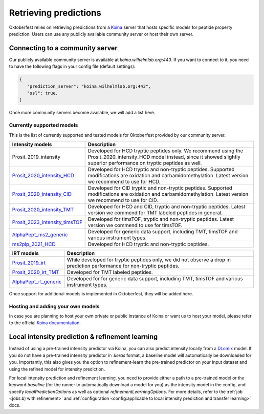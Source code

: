 Retrieving predictions
======================

Oktoberfest relies on retrieving predictions from a `Koina <https://koina.wilhelmlab.org/>`_ server that hosts specific models for peptide property prediction. Users can use any publicly available community server or host their own server.

Connecting to a community server
--------------------------------

Our publicly available community server is available at `koina.wilhelmlab.org:443`.
If you want to connect to it, you need to have the following flags in your config file (default settings):

.. code-block:: json

   {
      "prediction_server": "koina.wilhelmlab.org:443",
      "ssl": true,
   }

Once more community servers become available, we will add a list here.

Currently supported models
~~~~~~~~~~~~~~~~~~~~~~~~~~

This is the list of currently supported and tested models for Oktoberfest provided by our community server.

.. table::
   :class: fixed-table

   +------------------------------------------------------------------------------------------------------------------+----------------------------------------------------------------------------------------------------------------------------------------------------------------------------------------------+
   | Intensity models                                                                                                 |                             Description                                                                                                                                                      |
   +==================================================================================================================+==============================================================================================================================================================================================+
   | Prosit_2019_intensity                                                                                            | Developed for HCD tryptic peptides only. We recommend using the Prosit_2020_intensity_HCD model instead, since it showed slightly superior performance on tryptic peptides as well.          |
   +------------------------------------------------------------------------------------------------------------------+----------------------------------------------------------------------------------------------------------------------------------------------------------------------------------------------+
   | `Prosit_2020_intensity_HCD <https://koina.wilhelmlab.org/docs#post-/Prosit_2020_intensity_HCD/infer>`_           | Developed for HCD tryptic and non-tryptic peptides. Supported modifications are oxidation and carbamidomethylation. Latest version we recommend to use for HCD.                              |
   +------------------------------------------------------------------------------------------------------------------+----------------------------------------------------------------------------------------------------------------------------------------------------------------------------------------------+
   | `Prosit_2020_intensity_CID <https://koina.wilhelmlab.org/docs#post-/Prosit_2020_intensity_CID/infer>`_           | Developed for CID tryptic and non-tryptic peptides. Supported modifications are oxidation and carbamidomethylation. Latest version we recommend to use for CID.                              |
   +------------------------------------------------------------------------------------------------------------------+----------------------------------------------------------------------------------------------------------------------------------------------------------------------------------------------+
   | `Prosit_2020_intensity_TMT <https://koina.wilhelmlab.org/docs#post-/Prosit_2020_intensity_TMT/infer>`_           | Developed for HCD and CID, tryptic and non-tryptic peptides. Latest version we commend for TMT labeled peptides in general.                                                                  |
   +------------------------------------------------------------------------------------------------------------------+----------------------------------------------------------------------------------------------------------------------------------------------------------------------------------------------+
   | `Prosit_2023_intensity_timsTOF <https://koina.wilhelmlab.org/docs#post-/Prosit_2023_intensity_timsTOF/infer>`_   | Developed for timsTOF, tryptic and non-tryptic peptides. Latest version we commend to use for timsTOF.                                                                                       |
   +------------------------------------------------------------------------------------------------------------------+----------------------------------------------------------------------------------------------------------------------------------------------------------------------------------------------+
   |  `AlphaPept_ms2_generic <https://koina.wilhelmlab.org/docs#post-/AlphaPept_ms2_generic/infer>`_                  | Developed for generic data support, including TMT, timsTOF and various instrument types.                                                                                                     |
   +------------------------------------------------------------------------------------------------------------------+----------------------------------------------------------------------------------------------------------------------------------------------------------------------------------------------+
   |  `ms2pip_2021_HCD <https://koina.wilhelmlab.org/docs#post-/ms2pip_2021_HCD/infer>`_                              | Developed for HCD tryptic and non-tryptic peptides.                                                                                                                                          |
   +------------------------------------------------------------------------------------------------------------------+----------------------------------------------------------------------------------------------------------------------------------------------------------------------------------------------+

.. table::
   :class: fixed-table

   +-----------------------------------------------------------------------------------------------+---------------------------------------------------------------------------------------------------------------------------+
   | iRT models                                                                                    |                             Description                                                                                   |
   +===============================================================================================+===========================================================================================================================+
   | `Prosit_2019_irt <https://koina.wilhelmlab.org/docs#post-/Prosit_2019_irt/infer>`_            | While developed for tryptic peptides only, we did not observe a drop in prediction performance for non-tryptic peptides.  |
   +-----------------------------------------------------------------------------------------------+---------------------------------------------------------------------------------------------------------------------------+
   | `Prosit_2020_irt_TMT <https://koina.wilhelmlab.org/docs/#post-/Prosit_2020_irt_TMT/infer>`_   | Developed for TMT labeled peptides.                                                                                       |
   +-----------------------------------------------------------------------------------------------+---------------------------------------------------------------------------------------------------------------------------+
   | `AlphaPept_rt_generic <https://koina.wilhelmlab.org/docs#post-/AlphaPept_rt_generic/infer>`_  | Developed for for generic data support, including TMT, timsTOF and various instrument types.                              |
   +-----------------------------------------------------------------------------------------------+---------------------------------------------------------------------------------------------------------------------------+

Once support for additional models is implemented in Oktoberfest, they will be added here.

Hosting and adding your own models
~~~~~~~~~~~~~~~~~~~~~~~~~~~~~~~~~~

In case you are planning to host your own private or public instance of Koina or want us to host your model, please refer to the official `Koina documentation <https://koina.wilhelmlab.org/docs#overview>`_.

Local intensity prediction & refinement learning
------------------------------------------------

Instead of using a pre-trained intensity predictor via Koina, you can also predict intensity locally from a `DLomix <https://github.com/wilhelm-lab/dlomix>`_ model.
If you do not have a pre-trained intensity predictor in `.keras` format, a baseline model will automatically be downloaded for you.
Importantly, this also gives you the option to refinement-learn the pre-trained predictor on your input dataset and using the refined model for intensity prediction.

For local intensity prediction and refinement learning, you need to provide either a path to a pre-trained model or the keyword `baseline`
(for the runner to automatically download a model for you) as the intensity model in the config, and specify `localPredictionOptions` as well as optional `refinementLearningOptions`.
For more details, refer to the :ref:`job <jobs:b) with refinement>` and :ref:`configuration <config:applicable to local intensity prediction and transfer learning>` docs.
